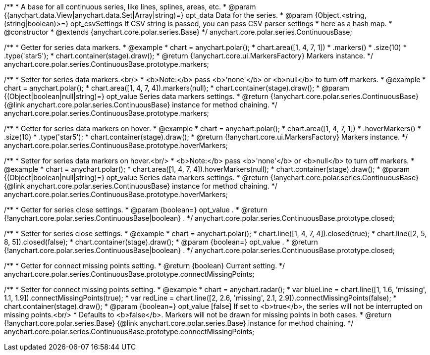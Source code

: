 /**
 * A base for all continuous series, like lines, splines, areas, etc.
 * @param {(anychart.data.View|anychart.data.Set|Array|string)=} opt_data Data for the series.
 * @param {Object.<string, (string|boolean)>=} opt_csvSettings If CSV string is passed, you can pass CSV parser settings
 *    here as a hash map.
 * @constructor
 * @extends {anychart.core.polar.series.Base}
 */
anychart.core.polar.series.ContinuousBase;

/**
 * Getter for series data markers.
 * @example
 * chart = anychart.polar();
 * chart.area([1, 4, 7, 1])
 *   .markers()
 *     .size(10)
 *     .type('star5');
 * chart.container(stage).draw();
 * @return {!anychart.core.ui.MarkersFactory} Markers instance.
 */
anychart.core.polar.series.ContinuousBase.prototype.markers;

/**
 * Setter for series data markers.<br/>
 * <b>Note:</b> pass <b>'none'</b> or <b>null</b> to turn off markers.
 * @example
 * chart = anychart.polar();
 * chart.area([1, 4, 7, 4]).markers(null);
 * chart.container(stage).draw();
 * @param {(Object|boolean|null|string)=} opt_value Series data markers settings.
 * @return {!anychart.core.polar.series.ContinuousBase} {@link anychart.core.polar.series.ContinuousBase} instance for method chaining.
 */
anychart.core.polar.series.ContinuousBase.prototype.markers;

/**
 * Getter for series data markers on hover.
 * @example
 * chart = anychart.polar();
 * chart.area([1, 4, 7, 1])
 *   .hoverMarkers()
 *     .size(10)
 *     .type('star5');
 * chart.container(stage).draw();
 * @return {!anychart.core.ui.MarkersFactory} Markers instance.
 */
anychart.core.polar.series.ContinuousBase.prototype.hoverMarkers;

/**
 * Setter for series data markers on hover.<br/>
 * <b>Note:</b> pass <b>'none'</b> or <b>null</b> to turn off markers.
 * @example
 * chart = anychart.polar();
 * chart.area([1, 4, 7, 4]).hoverMarkers(null);
 * chart.container(stage).draw();
 * @param {(Object|boolean|null|string)=} opt_value Series data markers settings.
 * @return {!anychart.core.polar.series.ContinuousBase} {@link anychart.core.polar.series.ContinuousBase} instance for method chaining.
 */
anychart.core.polar.series.ContinuousBase.prototype.hoverMarkers;

/**
 * Getter for series close settings.
 * @param {boolean=} opt_value .
 * @return {!anychart.core.polar.series.ContinuousBase|boolean} .
 */
anychart.core.polar.series.ContinuousBase.prototype.closed;

/**
 * Setter for series close settings.
 * @example
 * chart = anychart.polar();
 * chart.line([1, 4, 7, 4]).closed(true);
 * chart.line([2, 5, 8, 5]).closed(false);
 * chart.container(stage).draw();
 * @param {boolean=} opt_value .
 * @return {!anychart.core.polar.series.ContinuousBase|boolean} .
 */
anychart.core.polar.series.ContinuousBase.prototype.closed;

/**
 * Getter for connect missing points setting.
 * @return {boolean} Current setting.
 */
anychart.core.polar.series.ContinuousBase.prototype.connectMissingPoints;

/**
 * Setter for connect missing points setting.
 * @example
 * chart = anychart.radar();
 * var blueLine = chart.line([1, 1.6, 'missing', 1.1, 1.9]).connectMissingPoints(true);
 * var redLine = chart.line([2, 2.6, 'missing', 2.1, 2.9]).connectMissingPoints(false);
 * chart.container(stage).draw();
 * @param {boolean=} opt_value [false] If set to <b>true</b>, the series will not be interrupted on missing points.<br/>
 *   Defaults to <b>false</b>. Markers will not be drawn for missing points in both cases.
 * @return {!anychart.core.polar.series.Base} {@link anychart.core.polar.series.Base} instance for method chaining.
 */
anychart.core.polar.series.ContinuousBase.prototype.connectMissingPoints;

